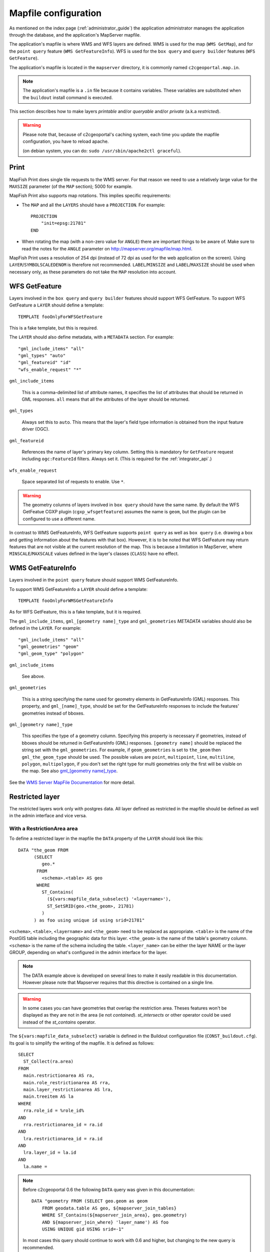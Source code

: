 .. _administrator_mapfile:

Mapfile configuration
=====================

As mentioned on the index page (:ref:`administrator_guide`) the application
administrator manages the application through the database, and the
application's MapServer mapfile.

The application's mapfile is where WMS and WFS layers are defined.  WMS is used
for the map (``WMS GetMap``), and for the ``point query`` feature (``WMS
GetFeatureInfo``). WFS is used for the ``box query`` and ``query builder``
features (``WFS GetFeature``).

The application's mapfile is located in the ``mapserver`` directory, it is
commonly named ``c2cgeoportal.map.in``.

.. note::

    The application's mapfile is a ``.in`` file because it contains variables.
    These variables are substituted when the ``buildout`` install command is
    executed.

This section describes how to make layers *printable* and/or *queryable*
and/or *private* (a.k.a *restricted*).

.. warning::

    Please note that, because of c2cgeoportal's caching system, each time you
    update the mapfile configuration, you have to reload apache.

    (on debian system, you can do: ``sudo /usr/sbin/apache2ctl graceful``).

Print
-----

MapFish Print does single tile requests to the WMS server. For that reason we
need to use a relatively large value for the ``MAXSIZE`` parameter (of the
``MAP`` section); 5000 for example.

MapFish Print also supports map rotations. This implies specific requirements:

* The ``MAP`` and all the ``LAYERS`` should have a ``PROJECTION``. For
  example::

      PROJECTION
          "init=epsg:21781"
      END
* When rotating the map (with a non-zero value for ``ANGLE``) there are
  important things to be aware of. Make sure to read the notes for the
  ``ANGLE`` parameter on http://mapserver.org/mapfile/map.html.

MapFish Print uses a resolution of 254 dpi (instead of 72 dpi as used for the
web application on the screen). Using ``LAYER``/``SYMBOLSCALEDENOM`` is
therefore not recommended. ``LABEL``/``MINSIZE`` and ``LABEL``/``MAXSIZE``
should be used when necessary only, as these parameters do not take the ``MAP``
resolution into account.

WFS GetFeature
--------------

Layers involved in the ``box query`` and ``query builder`` features should
support WFS GetFeature. To support WFS GetFeature a ``LAYER`` should define
a template::

    TEMPLATE fooOnlyForWFSGetFeature

This is a fake template, but this is required.

The ``LAYER`` should also define metadata, with a ``METADATA`` section. For
example::

    "gml_include_items" "all"
    "gml_types" "auto"
    "gml_featureid" "id"
    "wfs_enable_request" "*"

``gml_include_items``

  This is a comma-delimited list of attribute names, it specifies the list of
  attributes that should be returned in GML responses. ``all`` means that all
  the attributes of the layer should be returned.

``gml_types``

  Always set this to ``auto``. This means that the layer's field type
  information is obtained from the input feature driver (OGC).

``gml_featureid``

  References the name of layer's primary key column. Setting this is mandatory
  for ``GetFeature`` request including ``ogc:FeatureId`` filters. Always set
  it. (This is required for the :ref:`integrator_api`.)

``wfs_enable_request``

  Space separated list of requests to enable. Use ``*``.

.. warning::

    The geometry columns of layers involved in ``box query`` should have the
    same name. By default the WFS GetFeatue CGXP plugin
    (``cgxp_wfsgetfeature``) assumes the name is ``geom``, but the plugin
    can be configured to use a different name.

In contrast to WMS GetFeatureInfo, WFS GetFeature supports ``point query`` as
well as ``box query`` (i.e. drawing a box and getting information about the
features with that box). However, it is to be noted that WFS GetFeature may
return features that are not visible at the current resolution of the map.
This is because a limitation in MapServer, where ``MINSCALE``/``MAXSCALE``
values defined in the layer's classes (``CLASS``) have no effect.

WMS GetFeatureInfo
------------------

Layers involved in the ``point query`` feature should support WMS
GetFeatureInfo.

To support WMS GetFeatureInfo a ``LAYER`` should define a template::

    TEMPLATE fooOnlyForWMSGetFeatureInfo

As for WFS GetFeature, this is a fake template, but it is required.

The ``gml_include_items``, ``gml_[geometry name]_type`` and ``gml_geometries``
*METADATA* variables should also be defined in the ``LAYER``. For
example::

    "gml_include_items" "all"
    "gml_geometries" "geom"
    "gml_geom_type" "polygon"

``gml_include_items``

  See above.

``gml_geometries``

  This is a string specifying the name used for geometry elements in
  GetFeatureInfo (GML) responses. This property, and ``gml_[name]_type``,
  should be set for the GetFeatureInfo responses to include the features'
  geometries instead of bboxes.


``gml_[geometry name]_type``

  This specifies the type of a geometry column. Specifying this property is
  necessary if geometries, instead of bboxes should be returned in
  GetFeatureInfo (GML) responses. ``[geometry name]`` should be replaced the string set
  with the ``gml_geometries``. For example, if ``geom_geometries`` is set to
  ``the_geom`` then ``gml_the_geom_type`` should be used.
  The possible values are ``point``, ``multipoint``, ``line``, ``multiline``,
  ``polygon``, ``multipolygon``, if you don't set the right type
  for multi geometries only the first will be visible on the map.
  See also `gml_[geometry name]_type
  <http://mapserver.org/ogc/wms_server.html#index-71>`_.

See the `WMS Server MapFile Documentation
<http://mapserver.org/ogc/wms_server.html>`_ for more detail.

Restricted layer
----------------

The restricted layers work only with postgres data.  All layer defined as
restricted in the mapfile should be defined as well in the admin interface
and vice versa.

With a RestrictionArea area
~~~~~~~~~~~~~~~~~~~~~~~~~~~

To define a restricted layer in the mapfile the ``DATA`` property of the
``LAYER`` should look like this::

    DATA "the_geom FROM
          (SELECT
             geo.*
           FROM
             <schema>.<table> AS geo
           WHERE
             ST_Contains(
               (${vars:mapfile_data_subselect} '<layername>'),
               ST_SetSRID(geo.<the_geom>, 21781)
             )
          ) as foo using unique id using srid=21781"

``<schema>``, ``<table>``, ``<layername>`` and ``<the_geom>`` need to be
replaced as appropriate. ``<table>`` is the name of the PostGIS table including
the geographic data for this layer. ``<the_geom>`` is the name of the table's
geometry column. ``<schema>`` is the name of the schema including the table.
``<layer_name>`` can be either the layer NAME or the layer GROUP, depending on
what's configured in the admin interface for the layer.

.. note:: The DATA example above is developed on several lines to make it
    easily readable in this documentation. However please note that Mapserver
    requires that this directive is contained on a single line.

.. warning:: In some cases you can have geometries that overlap the restriction
	area. Theses features won't be displayed as they are not in the area (ie not
	*contained*). *st_intersects* or other operator could be used instead of the
	*st_contains* operator.

The ``${vars:mapfile_data_subselect}`` variable is defined in the Buildout
configuration file (``CONST_buildout.cfg``). Its goal is to simplify the
writing of the mapfile. It is defined as follows::

    SELECT
      ST_Collect(ra.area)
    FROM
      main.restrictionarea AS ra,
      main.role_restrictionarea AS rra,
      main.layer_restrictionarea AS lra,
      main.treeitem AS la
    WHERE
      rra.role_id = %role_id%
    AND
      rra.restrictionarea_id = ra.id
    AND
      lra.restrictionarea_id = ra.id
    AND
      lra.layer_id = la.id
    AND
      la.name =

.. note::

    Before c2cgeoportal 0.6 the following ``DATA`` query was given
    in this documentation::

        DATA "geometry FROM (SELECT geo.geom as geom
            FROM geodata.table AS geo, ${mapserver_join_tables}
            WHERE ST_Contains(${mapserver_join_area}, geo.geometry)
            AND ${mapserver_join_where} 'layer_name') AS foo
            USING UNIQUE gid USING srid=-1"

    In most cases this query should continue to work with 0.6 and
    higher, but changing to the new query is recommended.

Without restriction on the RestrictionArea area
~~~~~~~~~~~~~~~~~~~~~~~~~~~~~~~~~~~~~~~~~~~~~~~

If we don't need to restrict on an area we can use the following
``DATA`` property of the ``LAYER``::

    DATA "the_geom FROM (
        SELECT
            geo.*
        FROM
            <schema>.<table> AS geo
        WHERE (
            %role_id% IN (
                ${mapfile_data_noarea_subselect} '<layername>'
            )
        )
    ) AS foo USING UNIQUE id USING srid=21781"

Then you don't need to define an area in the admin interface.

The ``${vars:mapfile_data_noarea_subselect}`` is defined as follows::

    SELECT
        rra.role_id
    FROM
        main.restrictionarea AS ra,
        main.role_restrictionarea AS rra,
        main.layer_restrictionarea AS lra,
        main.treeitem AS la
    WHERE
        rra.restrictionarea_id = ra.id
    AND
        lra.restrictionarea_id = ra.id
    AND
        lra.layer_id = la.id
    AND
        la.name =

Metadata and filename
~~~~~~~~~~~~~~~~~~~~~

It is required to have the following in the ``METADATA`` of the ``LAYER``::

    ${mapserver_layer_metadata}

This variable is defined in the Buildout configuration file as*
follows::

    mapserver_layer_metadata =
        "default_role_id" "-1"
        "role_id_validation_pattern" "^-?[0-9]*$$"

The metadata section is needed because MapServer 6  applies a validation
with a pattern for all the variable substitution present in the ``DATA``.

The mapfile should be a ``.map.in`` file, for the Buildout variable to be
substituted at Buildout execution time.


Variable Substitution
---------------------

It is possible to adapt some values in the mapfile according to the user's role
by using variable substitution. For instance to hide some layer objects
attributes. The list of parameters that support variable substitution is
available `here <http://mapserver.org/cgi/runsub.html#parameters-supported>`_.

To define variables, edit the matching ``MAP``/``LAYER``/``METADATA``
section in the mapfile and add::

    "default_s_<variable>" "<default_value>"
    "s_<variable>_validation_pattern" "<validation_pattern>"

The ``validation_pattern`` is a regular expression used to validate the
argument. For example if you only want lowercase characters and commas,
use ``^[a-z,]*$$`` (the double '$' is needed since we are
in a ``.in`` file).

Now in ``LAYER`` place ``%s_<variable>%`` where you want to
insert the variable value.

Then in the administration interface, create a ``functionality`` named
``mapserver_substitution`` with the value: ``<variable>=<value>``.

Please note that we cannot use substitution in the ``MATADATA`` values.
As a result, if you would like to adapt the list of attributes returned in a
WFS GetFeature or WMS GetFeatureInfo request, you have to adapt the columns
listed in the ``DATA`` section. For instance::

    LAYER
        ...
        DATA "geom FROM (SELECT t.geom, t.type, t.gid, %s_columns% FROM geodata.table as t)  AS foo using unique gid using SRID=21781"
        METADATA
            ...
            "gml_exclude_items" "type,gid"
            "gml_include_items" "all"
            "default_s_columns" "t.name"
            "s_columns_validation_pattern" "^[a-z,._]*$$"
        END
        CLASS
            EXPRESSION ([type]=1)
            ...
        END
        ...
    END

Then add a ``mapserver_substitution`` functionality in the administration
interface with for instance the following value for tthee given role:
``columns=t.private``.

`MapServer documentation <http://mapserver.org/cgi/runsub.html>`_

Note about ECW
--------------

In general using ECW is not recommended, as MapServer often generates broken
images and has memory leaks with ECW. See this
`MapServer ticket <http://trac.osgeo.org/mapserver/ticket/3245>`_
for example.

If you still want to use it then replace ``SetHandler fcgid-script``
by ``SetHandler cgi-script`` in the ``apache/mapserver.conf.in``
file. But note that this affects performance.
